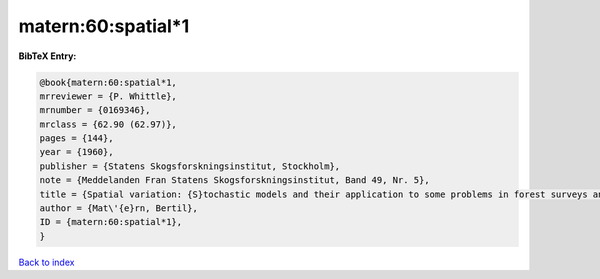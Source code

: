 matern:60:spatial*1
===================

.. :cite:t:`matern:60:spatial*1`

.. bibliography:: ../../All.bib

**BibTeX Entry:**

.. code-block:: bibtex

   @book{matern:60:spatial*1,
   mrreviewer = {P. Whittle},
   mrnumber = {0169346},
   mrclass = {62.90 (62.97)},
   pages = {144},
   year = {1960},
   publisher = {Statens Skogsforskningsinstitut, Stockholm},
   note = {Meddelanden Fran Statens Skogsforskningsinstitut, Band 49, Nr. 5},
   title = {Spatial variation: {S}tochastic models and their application to some problems in forest surveys and other sampling investigations},
   author = {Mat\'{e}rn, Bertil},
   ID = {matern:60:spatial*1},
   }

`Back to index <../index>`_
